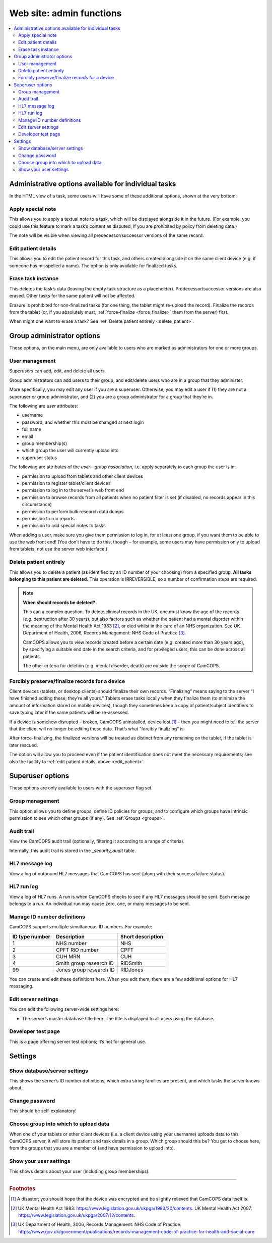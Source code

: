 ..  docs/source/administrator/server_front_end_admin.rst

..  Copyright (C) 2012-2019 Rudolf Cardinal (rudolf@pobox.com).
    .
    This file is part of CamCOPS.
    .
    CamCOPS is free software: you can redistribute it and/or modify
    it under the terms of the GNU General Public License as published by
    the Free Software Foundation, either version 3 of the License, or
    (at your option) any later version.
    .
    CamCOPS is distributed in the hope that it will be useful,
    but WITHOUT ANY WARRANTY; without even the implied warranty of
    MERCHANTABILITY or FITNESS FOR A PARTICULAR PURPOSE. See the
    GNU General Public License for more details.
    .
    You should have received a copy of the GNU General Public License
    along with CamCOPS. If not, see <http://www.gnu.org/licenses/>.

.. _website_admin:

Web site: admin functions
=========================

..  contents::
    :local:
    :depth: 3


.. _task_admin:

Administrative options available for individual tasks
-----------------------------------------------------

In the HTML view of a task, some users will have some of these additional
options, shown at the very bottom:


Apply special note
~~~~~~~~~~~~~~~~~~

This allows you to apply a textual note to a task, which will be displayed
alongside it in the future. (For example, you could use this feature to mark a
task’s content as disputed, if you are prohibited by policy from deleting
data.)

The note will be visible when viewing all predecessor/successor versions of the
same record.


.. _edit_patient:

Edit patient details
~~~~~~~~~~~~~~~~~~~~

This allows you to edit the patient record for this task, and others created
alongside it on the same client device (e.g. if someone has misspelled a name).
The option is only available for finalized tasks.


Erase task instance
~~~~~~~~~~~~~~~~~~~

This deletes the task’s data (leaving the empty task structure as a
placeholder). Predecessor/successor versions are also erased. Other tasks for
the same patient will not be affected.

Erasure is prohibited for non-finalized tasks (for one thing, the tablet might
re-upload the record). Finalize the records from the tablet (or, if you
absolutely must, :ref:`force-finalize <force_finalize>` them from the server)
first.

When might one want to erase a task? See :ref:`Delete patient entirely
<delete_patient>`.


Group administrator options
---------------------------

These options, on the main menu, are only available to users who are marked as
administrators for one or more groups.


User management
~~~~~~~~~~~~~~~

Superusers can add, edit, and delete all users.

Group administrators can add users to their group, and edit/delete users who
are in a group that they administer.

More specifically, you may edit any user if you are a superuser. Otherwise, you
may edit a user if (1) they are not a superuser or group administrator, and (2)
you are a group administrator for a group that they’re in.

The following are *user* attributes:

- username
- password, and whether this must be changed at next login
- full name
- email
- group membership(s)
- which group the user will currently upload into
- superuser status

The following are attributes of the *user—group association*, i.e. apply
separately to each group the user is in:

- permission to upload from tablets and other client devices
- permission to register tablet/client devices
- permission to log in to the server’s web front end
- permission to browse records from all patients when no patient filter is set
  (if disabled, no records appear in this circumstance)
- permission to perform bulk research data dumps
- permission to run reports
- permission to add special notes to tasks

When adding a user, make sure you give them permission to log in, for at least
one group, if you want them to be able to use the web front end! (You don’t
have to do this, though – for example, some users may have permission only to
upload from tablets, not use the server web interface.)


.. _delete_patient:

Delete patient entirely
~~~~~~~~~~~~~~~~~~~~~~~

This allows you to delete a patient (as identified by an ID number of your
choosing) from a specified group. **All tasks belonging to this patient are
deleted.** This operation is IRREVERSIBLE, so a number of confirmation steps
are required.

.. note::

    **When should records be deleted?**

    This can a complex question. To delete clinical records in the UK, one must
    know the age of the records (e.g. destruction after 30 years), but also
    factors such as whether the patient had a mental disorder within the
    meaning of the Mental Health Act 1983 [#mha]_, or died whilst in the care
    of an NHS organization. See UK Department of Health, 2006, Records
    Management: NHS Code of Practice [#nhsrecmancop]_.

    CamCOPS allows you to view records created before a certain date (e.g.
    created more than 30 years ago), by specifying a suitable end date in the
    search criteria, and for privileged users, this can be done across all
    patients.

    The other criteria for deletion (e.g. mental disorder, death) are outside
    the scope of CamCOPS.


.. _force_finalize:

Forcibly preserve/finalize records for a device
~~~~~~~~~~~~~~~~~~~~~~~~~~~~~~~~~~~~~~~~~~~~~~~

Client devices (tablets, or desktop clients) should finalize their own records.
“Finalizing” means saying to the server “I have finished editing these; they’re
all yours.” Tablets erase tasks locally when they finalize them (to minimize
the amount of information stored on mobile devices), though they sometimes keep
a copy of patient/subject identifiers to save typing later if the same patients
will be re-assessed.

If a device is somehow disrupted – broken, CamCOPS uninstalled, device lost
[#devicelost]_ – then you might need to tell the server that the client will no
longer be editing these data. That’s what “forcibly finalizing” is.

After force-finalizing, the finalized versions will be treated as distinct from
any remaining on the tablet, if the tablet is later rescued.

The option will allow you to proceed even if the patient identification does
not meet the necessary requirements; see also the facility to :ref:`edit
patient details, above <edit_patient>`.


Superuser options
-----------------

These options are only available to users with the superuser flag set.


.. _group_management:

Group management
~~~~~~~~~~~~~~~~

This option allows you to define groups, define ID policies for groups, and to
configure which groups have intrinsic permission to see which other groups (if
any). See :ref:`Groups <groups>`.


Audit trail
~~~~~~~~~~~

View the CamCOPS audit trail (optionally, filtering it according to a range of
criteria).

Internally, this audit trail is stored in the `_security_audit` table.


HL7 message log
~~~~~~~~~~~~~~~

View a log of outbound HL7 messages that CamCOPS has sent (along with their
success/failure status).

.. todo:: change docs once webview updated for new export system


HL7 run log
~~~~~~~~~~~

View a log of HL7 runs. A run is when CamCOPS checks to see if any HL7 messages
should be sent. Each message belongs to a run. An individual run may cause
zero, one, or many messages to be sent.


Manage ID number definitions
~~~~~~~~~~~~~~~~~~~~~~~~~~~~

CamCOPS supports multiple simultaneous ID numbers. For example:

=============== =========================== =================
ID type number  Description                 Short description
=============== =========================== =================
1               NHS number                  NHS
2               CPFT RiO number             CPFT
3               CUH MRN                     CUH
4               Smith group research ID     RIDSmith
99              Jones group research ID     RIDJones
=============== =========================== =================

You can create and edit these definitions here. When you edit them, there are a
few additional options for HL7 messaging.


Edit server settings
~~~~~~~~~~~~~~~~~~~~

You can edit the following server-wide settings here:

- The server’s master database title here. The title is displayed to all users
  using the database.


Developer test page
~~~~~~~~~~~~~~~~~~~

This is a page offering server test options; it’s not for general use.


Settings
--------

Show database/server settings
~~~~~~~~~~~~~~~~~~~~~~~~~~~~~

This shows the server’s ID number definitions, which extra string families are
present, and which tasks the server knows about.


Change password
~~~~~~~~~~~~~~~

This should be self-explanatory!


Choose group into which to upload data
~~~~~~~~~~~~~~~~~~~~~~~~~~~~~~~~~~~~~~

When one of your tablets or other client devices (i.e. a client device using
your username) uploads data to this CamCOPS server, it will store its patient
and task details in a group. Which group should this be? You get to choose
here, from the groups that you are a member of (and have permission to upload
into).


Show your user settings
~~~~~~~~~~~~~~~~~~~~~~~

This shows details about your user (including group memberships).


===============================================================================

.. rubric:: Footnotes

.. [#devicelost]
    A disaster; you should hope that the device was encrypted and be slightly
    relieved that CamCOPS data itself is.

.. [#mha]
    UK Mental Health Act 1983:
    https://www.legislation.gov.uk/ukpga/1983/20/contents. UK Mental Health Act
    2007: https://www.legislation.gov.uk/ukpga/2007/12/contents.

.. [#nhsrecmancop]
    UK Department of Health, 2006, Records Management: NHS Code of Practice:
    https://www.gov.uk/government/publications/records-management-code-of-practice-for-health-and-social-care
